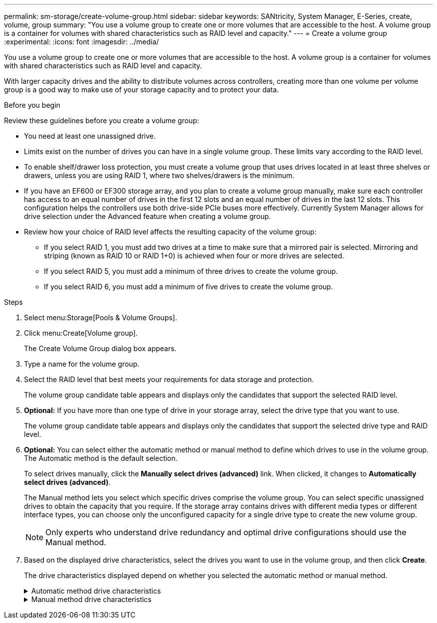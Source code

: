 ---
permalink: sm-storage/create-volume-group.html
sidebar: sidebar
keywords: SANtricity, System Manager, E-Series, create, volume, group
summary: "You use a volume group to create one or more volumes that are accessible to the host. A volume group is a container for volumes with shared characteristics such as RAID level and capacity."
---
= Create a volume group
:experimental:
:icons: font
:imagesdir: ../media/

[.lead]
You use a volume group to create one or more volumes that are accessible to the host. A volume group is a container for volumes with shared characteristics such as RAID level and capacity.

With larger capacity drives and the ability to distribute volumes across controllers, creating more than one volume per volume group is a good way to make use of your storage capacity and to protect your data.

.Before you begin

Review these guidelines before you create a volume group:

* You need at least one unassigned drive.
* Limits exist on the number of drives you can have in a single volume group. These limits vary according to the RAID level.
* To enable shelf/drawer loss protection, you must create a volume group that uses drives located in at least three shelves or drawers, unless you are using RAID 1, where two shelves/drawers is the minimum.
* If you have an EF600 or EF300 storage array, and you plan to create a volume group manually, make sure each controller has access to an equal number of drives in the first 12 slots and an equal number of drives in the last 12 slots. This configuration helps the controllers use both drive-side PCIe buses more effectively. Currently System Manager allows for drive selection under the Advanced feature when creating a volume group.
* Review how your choice of RAID level affects the resulting capacity of the volume group:

** If you select RAID 1, you must add two drives at a time to make sure that a mirrored pair is selected. Mirroring and striping (known as RAID 10 or RAID 1+0) is achieved when four or more drives are selected.
** If you select RAID 5, you must add a minimum of three drives to create the volume group.
** If you select RAID 6, you must add a minimum of five drives to create the volume group.

.Steps

. Select menu:Storage[Pools & Volume Groups].
. Click menu:Create[Volume group].
+
The Create Volume Group dialog box appears.

. Type a name for the volume group.
. Select the RAID level that best meets your requirements for data storage and protection.
+
The volume group candidate table appears and displays only the candidates that support the selected RAID level.

. *Optional:* If you have more than one type of drive in your storage array, select the drive type that you want to use.
+
The volume group candidate table appears and displays only the candidates that support the selected drive type and RAID level.

. *Optional:* You can select either the automatic method or manual method to define which drives to use in the volume group. The Automatic method is the default selection.
+
To select drives manually, click the *Manually select drives (advanced)* link. When clicked, it changes to *Automatically select drives (advanced)*.
+
The Manual method lets you select which specific drives comprise the volume group. You can select specific unassigned drives to obtain the capacity that you require. If the storage array contains drives with different media types or different interface types, you can choose only the unconfigured capacity for a single drive type to create the new volume group.
+
[NOTE]
====
Only experts who understand drive redundancy and optimal drive configurations should use the Manual method.
====

. Based on the displayed drive characteristics, select the drives you want to use in the volume group, and then click *Create*.
+
The drive characteristics displayed depend on whether you selected the automatic method or manual method.
+
[%collapsible]
.Automatic method drive characteristics
====

[cols="25h,~",options="header"]
|===
| Characteristic| Use
a|
Free Capacity
a|
Shows the available capacity in GiB. Select a volume group candidate with the capacity for your application's storage needs.
a|
Total Drives
a|
Shows the number of drives available for this volume group. Select a volume group candidate with the number of drives that you want.
a|
Drive Block Size (EF300 and EF600 only)
a|
Shows the block size (sector size) that the drives in the group can write. Values may include:

 ** 512 -- 512-byte sector size.
 ** 4K -- 4,096-byte sector size.
a|
Secure-Capable
a|
Indicates whether this volume group candidate is comprised entirely of secure-capable drives, which can be either Full Disk Encryption (FDE) drives or Federal Information Processing Standard (FIPS) drives.

 ** You can protect your volume group with Drive Security, but all drives must be secure-capable to use this feature.
 ** If you want to create an FDE-only volume group, look for *Yes - FDE* in the Secure-Capable column. If you want to create a FIPS-only volume group, look for *Yes - FIPS* in the Secure-Capable column.
 ** You can create a volume group comprised of drives that might or might not be secure-capable or are a mix of security levels. If the drives in the volume group include drives that are not secure-capable, you cannot make the volume group secure.
a|
Enable Security?
a|
Provides the option for enabling the Drive Security feature with secure-capable drives. If the volume group is secure-capable and you have set up a security key, you can enable Drive Security by selecting the check box.

NOTE: The only way to remove Drive Security after it is enabled is to delete the volume group and erase the drives.

a|
DA Capable
a|
Indicates if Data Assurance (DA) is available for this group. Data Assurance (DA) checks for and corrects errors that might occur as data is transferred through the controllers down to the drives.

If you want to use DA, select a volume group that is DA capable. (For DA-capable drives, DA is automatically enabled on volumes created in the pool.)

A volume group can contain drives that are DA-capable or not DA-capable, but all drives must be DA capable for you to use this feature.
a|
Resource Provisioning Capable (EF300 and EF600 only)
a|
Shows if Resource Provisioning is available for this group. Resource Provisioning is a feature available in the EF300 and EF600 storage arrays, which allows volumes to be put in use immediately with no background initialization process.
a|
Shelf Loss Protection
a|
Shows if shelf loss protection is available.     Shelf loss protection guarantees accessibility to the data on the volumes in a volume group if a total loss of communication to a shelf occurs.
a|
Drawer Loss Protection
a|
Shows if drawer loss protection is available, which is provided only if you are using a drive shelf that contains drawers.     Drawer loss protection guarantees accessibility to the data on the volumes in a volume group if a total loss of communication occurs with a single drawer in a drive shelf.
a|
Volume Block Sizes Supported (EF300 and EF600 only)
a|
Shows the block sizes that can be created for the volumes in the group:

 ** 512n -- 512 bytes native.
 ** 512e -- 512 bytes emulated.
 ** 4K -- 4,096 bytes.
|===
====

+
[%collapsible]
.Manual method drive characteristics
====

[cols="25h,~",options="header"]
|===
| Characteristic| Use
a|
Media Type
a|
Indicates the media type. The following media types are supported:

 ** Hard drive
 ** Solid State Disk (SSD)

All drives in a volume group must be of the same media type (either all SSDs or all hard drives). Volume groups cannot have a mixture of media types or interface types.
a|
Drive Block Size (EF300 and EF600 only)
a|
Shows the block size (sector size) that the drives in the group can write. Values may include:

 ** 512 -- 512-byte sector size.
 ** 4K -- 4,096-byte sector size.
a|
Drive Capacity
a|
Indicates the drive capacity.

 ** Whenever possible, select drives that have a capacity equal to the capacities of the current drives in the volume group.
 ** If you must add unassigned drives with a smaller capacity, be aware that the usable capacity of each drive currently in the volume group is reduced. Therefore, the drive capacity is the same across the volume group.
 ** If you must add unassigned drives with a larger capacity, be aware that the usable capacity of the unassigned drives that you add is reduced so that they match the current capacities of the drives in the volume group.

a|
Tray
a|
Indicates the tray location of the drive.
a|
Slot
a|
Indicates the slot location of the drive.
a|
Speed (rpm)
a|
Indicates the speed of the drive.
a|
Logical sector size
a|
Indicates the sector size and format.
a|
Secure-Capable
a|
Indicates whether this volume group candidate is comprised entirely of secure-capable drives, which can be either Full Disk Encryption (FDE) drives or Federal Information Processing Standard (FIPS) drives.

 ** You can protect your volume group with Drive Security, but all drives must be secure-capable to use this feature.
 ** If you want to create an FDE-only volume group, look for *Yes - FDE* in the Secure-Capable column. If you want to create a FIPS-only volume group, look for *Yes - FIPS* in the Secure-Capable column.
 ** You can create a volume group comprised of drives that might or might not be secure-capable or are a mix of security levels. If the drives in the volume group include drives that are not secure-capable, you cannot make the volume group secure.
a|
DA Capable
a|
Indicates if Data Assurance (DA) is available for this group. Data Assurance (DA) checks for and corrects errors that might occur as data is communicated through the controllers down to the drives.

If you want to use DA, select a volume group that is DA capable. (For DA-capable drives, DA is automatically enabled on volumes created in the pool.)

A volume group can contain drives that are DA-capable or not DA-capable, but all drives must be DA capable for you to use this feature.
a|
Volume Block Sizes Supported (EF300 and EF600 only)
a|
Shows the block sizes that can be created for the volumes in the group:

 ** 512n -- 512 bytes native.
 ** 512e -- 512 bytes emulated.
 ** 4K -- 4,096 bytes.

a|
Resource Provisioning Capable (EF300 and EF600 only)
a|
Shows if Resource Provisioning is available for this group. Resource Provisioning is a feature available in the EF300 and EF600 storage arrays, which allows volumes to be put in use immediately with no background initialization process.
|===
====
